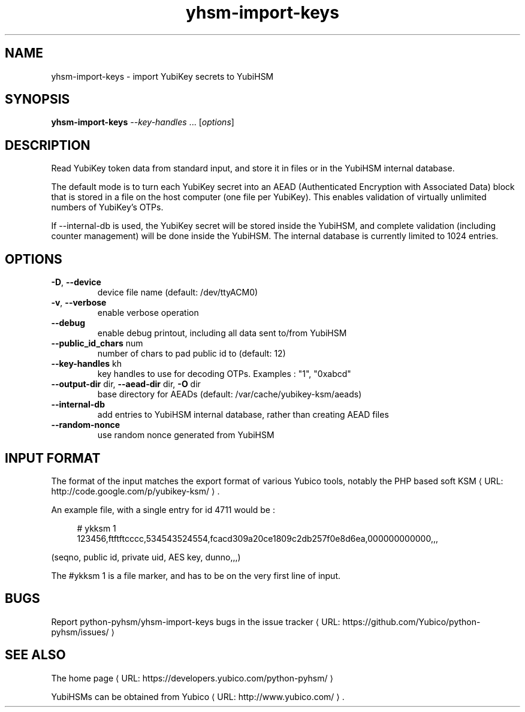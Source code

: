 .\" Copyright (c) 2011-2014 Yubico AB
.\" See the file COPYING for license statement.
.\"
.de URL
\\$2 \(laURL: \\$1 \(ra\\$3
..
.if \n[.g] .mso www.tmac
.TH yhsm-import-keys "1" "December 2011" "python-pyhsm"

.SH NAME
yhsm-import-keys \(hy import YubiKey secrets to YubiHSM

.SH SYNOPSIS
.B yhsm-import-keys \fI--key-handles\fR ...
[\fIoptions\fR]

.SH DESCRIPTION
Read YubiKey token data from standard input, and store it in files or
in the YubiHSM internal database.

The default mode is to turn each YubiKey secret into an AEAD
(Authenticated Encryption with Associated Data) block that is stored
in a file on the host computer (one file per YubiKey). This enables
validation of virtually unlimited numbers of YubiKey's OTPs.

If \-\-internal-db is used, the YubiKey secret will be stored inside
the YubiHSM, and complete validation (including counter management)
will be done inside the YubiHSM. The internal database is currently
limited to 1024 entries.

.SH OPTIONS
.PP
.TP
\fB\-D\fR, \fB\-\-device\fR
device file name (default: /dev/ttyACM0)
.TP
\fB\-v\fR, \fB\-\-verbose\fR
enable verbose operation
.TP
\fB\-\-debug\fR
enable debug printout, including all data sent to/from YubiHSM
.TP
\fB\-\-public_id_chars\fR num
number of chars to pad public id to (default: 12)
.TP
\fB\-\-key-handles\fR kh
key handles to use for decoding OTPs. Examples : "1", "0xabcd"
.TP
\fB\-\-output-dir\fR dir, \fB\-\-aead-dir\fR dir, \fB\-O\fR dir
base directory for AEADs (default: /var/cache/yubikey-ksm/aeads)
.TP
\fB\-\-internal-db\fR
add entries to YubiHSM internal database, rather than creating AEAD files
.TP
\fB\-\-random-nonce\fR
use random nonce generated from YubiHSM

.SH "INPUT FORMAT"

The format of the input matches the export format of various Yubico tools,
notably the PHP based
.URL "http://code.google.com/p/yubikey-ksm/" "soft KSM" "."

An example file, with a single entry for id 4711 would be :
.in +4n
.nf

# ykksm 1
123456,ftftftcccc,534543524554,fcacd309a20ce1809c2db257f0e8d6ea,000000000000,,,
.fi
.in

(seqno, public id, private uid, AES key, dunno,,,)

The #ykksm 1 is a file marker, and has to be on the very first line of input.

.SH "BUGS"
Report python-pyhsm/yhsm-import-keys bugs in
.URL "https://github.com/Yubico/python-pyhsm/issues/" "the issue tracker"

.SH "SEE ALSO"
The
.URL "https://developers.yubico.com/python-pyhsm/" "home page"
.PP
YubiHSMs can be obtained from
.URL "http://www.yubico.com/" "Yubico" "."
